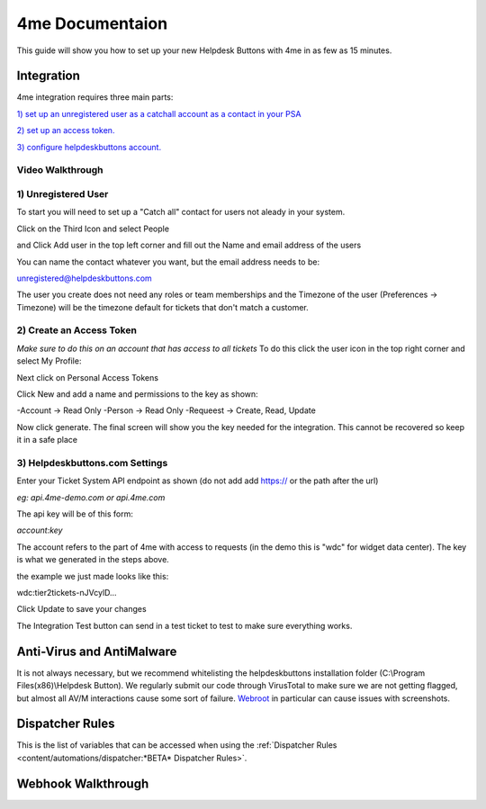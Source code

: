 4me Documentaion
=========================================================

This guide will show you how to set up your new Helpdesk Buttons with 4me in as few as 15 minutes.


Integration
--------------------------

4me integration requires three main parts:

`1) set up an unregistered user as a catchall account as a contact in your PSA <https://docs.tier2tickets.com/content/integration/4me/#unregistered-user>`_

`2) set up an access token. <https://docs.tier2tickets.com/content/integration/4me/#create-an-access-token>`_

`3) configure helpdeskbuttons account. <https://docs.tier2tickets.com/content/integration/4me/#helpdeskbuttons-com-settings>`_

Video Walkthrough
^^^^^^^^^^^^^^^^^^^^^^^^^^^^^^^^^^
.. raw:: html

    <!--<div style="position: relative; padding-bottom: 5%; height: 0; overflow: hidden; max-width: 100%; height: auto;">
        <iframe width="560" height="315" src="https://www.youtube.com/embed/n7gDwhauMbY" frameborder="0" allow="accelerometer; autoplay; encrypted-media; gyroscope; picture-in-picture" allowfullscreen></iframe>
    </div>-->

.. image:: images/coming_soon.png



1) Unregistered User
^^^^^^^^^^^^^^^^^^^^^^^^^^^^^^^^^^

To start you will need to set up a "Catch all" contact for users not aleady in your system.

Click on the Third Icon and select People

.. image:: images/4me_unregistered1.png

and Click Add user in the top left corner and fill out the Name and email address of the users

You can name the contact whatever you want, but the email address needs to be:

unregistered@helpdeskbuttons.com

.. image:: images/4me_unregistered2.png

The user you create does not need any roles or team memberships and the Timezone of the user (Preferences -> Timezone) will be the timezone default for tickets that don't match a customer.


2) Create an Access Token
^^^^^^^^^^^^^^^^^^^^^^^^^^^^^^^^^^

*Make sure to do this on an account that has access to all tickets* 
To do this click the user icon in the top right corner and select My Profile: 

.. image:: images/4me-1.png

Next click on Personal Access Tokens

.. image:: images/4me-2.png

Click New and add a name and permissions to the key as shown:

.. image:: images/4me-3.png

-Account -> Read Only
-Person -> Read Only
-Requeest -> Create, Read, Update

Now click generate. The final screen will show you the key needed for the integration. This cannot be recovered so keep it in a safe place

.. image:: images/4me-4.png

3) Helpdeskbuttons.com Settings
^^^^^^^^^^^^^^^^^^^^^^^^^^^^^^^^^^

Enter your Ticket System API endpoint as shown (do not add add https:// or the path after the url)

*eg: api.4me-demo.com or api.4me.com*

The api key will be of this form:

*account:key*

The account refers to the part of 4me with access to requests (in the demo this is "wdc" for widget data center). The key is what we generated in the steps above.

the example we just made looks like this:

wdc:tier2tickets-nJVcylD...

Click Update to save your changes

The Integration Test button can send in a test ticket to test to make sure everything works. 


Anti-Virus and AntiMalware
----------------------------------------------------------------------------
It is not always necessary, but we recommend whitelisting the helpdeskbuttons installation folder (C:\\Program Files(x86)\\Helpdesk Button). We regularly submit our code through VirusTotal to make sure we are not getting flagged, but almost all AV/M interactions cause some sort of failure. `Webroot <https://docs.tier2tickets.com/content/general/firewall/#webroot>`_ in particular can cause issues with screenshots.


Dispatcher Rules
----------------------------------------------------------------------------

This is the list of variables that can be accessed when using the :ref:`Dispatcher Rules <content/automations/dispatcher:*BETA* Dispatcher Rules>`. 

.. image:: images/coming_soon.png


Webhook Walkthrough
----------------------------------------------------------------------------

.. image:: images/coming_soon.png
